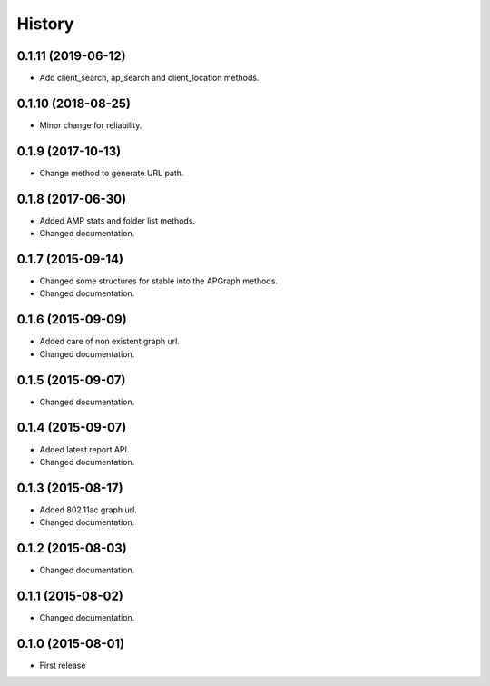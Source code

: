 History
============

0.1.11 (2019-06-12)
-------------------
* Add client_search, ap_search and client_location methods.

0.1.10 (2018-08-25)
-------------------
* Minor change for reliability.

0.1.9 (2017-10-13)
------------------
* Change method to generate URL path.

0.1.8 (2017-06-30)
------------------
* Added AMP stats and folder list methods.
* Changed documentation.

0.1.7 (2015-09-14)
------------------
* Changed some structures for stable into the APGraph methods.
* Changed documentation.

0.1.6 (2015-09-09)
------------------
* Added care of non existent graph url.
* Changed documentation.

0.1.5 (2015-09-07)
------------------
* Changed documentation.

0.1.4 (2015-09-07)
------------------
* Added latest report API.
* Changed documentation.

0.1.3 (2015-08-17)
------------------
* Added 802.11ac graph url.
* Changed documentation.

0.1.2 (2015-08-03)
------------------
* Changed documentation.

0.1.1 (2015-08-02)
------------------
* Changed documentation.

0.1.0 (2015-08-01)
------------------
* First release
